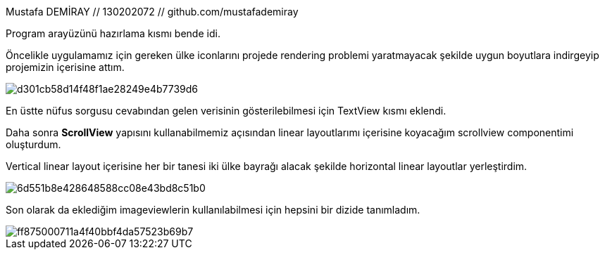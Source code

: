 Mustafa DEMİRAY // 130202072 // github.com/mustafademiray

Program arayüzünü hazırlama kısmı bende idi.

Öncelikle uygulamamız için gereken ülke iconlarını projede rendering 
problemi yaratmayacak şekilde uygun boyutlara indirgeyip projemizin içerisine attım.

image::http://image.prntscr.com/image/d301cb58d14f48f1ae28249e4b7739d6.jpeg[]

En üstte nüfus sorgusu cevabından gelen verisinin gösterilebilmesi için TextView kısmı eklendi.

Daha sonra *ScrollView* yapısını kullanabilmemiz açısından linear layoutlarımı 
içerisine koyacağım scrollview componentimi oluşturdum.

Vertical linear layout içerisine her bir tanesi iki ülke bayrağı alacak şekilde
horizontal linear layoutlar yerleştirdim. 

image::http://image.prntscr.com/image/6d551b8e428648588cc08e43bd8c51b0.jpeg[]

Son olarak da eklediğim imageviewlerin kullanılabilmesi için hepsini bir dizide tanımladım.

image::http://image.prntscr.com/image/ff875000711a4f40bbf4da57523b69b7.jpeg[]
